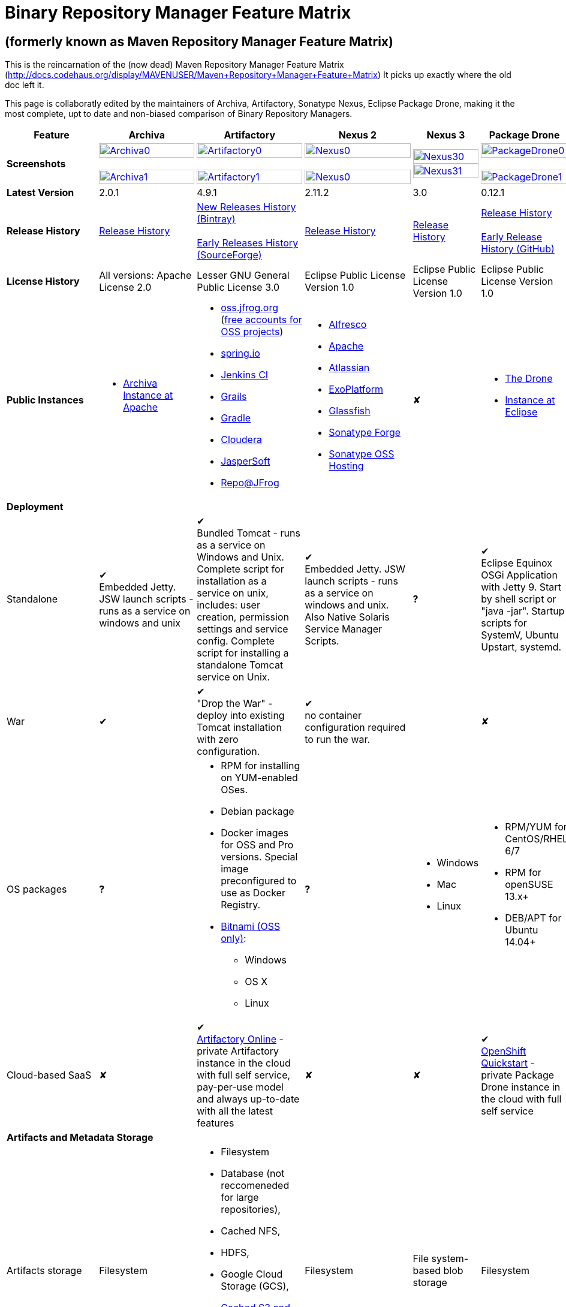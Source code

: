 =  Binary Repository Manager Feature Matrix

== (formerly known as Maven Repository Manager Feature Matrix)
This is the reincarnation of the (now dead) Maven Repository Manager Feature Matrix (http://docs.codehaus.org/display/MAVENUSER/Maven+Repository+Manager+Feature+Matrix) It picks up exactly where the old doc left it.

This page is collaboratly edited by the maintainers of Archiva, Artifactory, Sonatype Nexus, Eclipse Package Drone, making it the most complete, upt to date and non-biased comparison of Binary Repository Managers.

[frame="all", cols="3,5,5,5,5,5", options="header"]
|===
|Feature |Archiva |Artifactory | Nexus 2 | Nexus 3 |Package Drone

|*Screenshots*
|image:archiva0.png[Archiva0, width="100%", link="https://github.com/binary-repositories-comparison/binary-repositories-comparison.github.io/blob/master/images/archiva0.png?raw=true"] +
 +
image:archiva1.png[Archiva1, width="100%", link="https://github.com/binary-repositories-comparison/binary-repositories-comparison.github.io/blob/master/images/archiva1.png?raw=true"]

|image:artifactory0.png[Artifactory0, width="100%", link="https://github.com/binary-repositories-comparison/binary-repositories-comparison.github.io/blob/master/images/artifactory0.png?raw=true"] +
 +
image:artifactory1.png[Artifactory1, width="100%", link="https://github.com/binary-repositories-comparison/binary-repositories-comparison.github.io/blob/master/images/artifactory1.png?raw=true"]

|image:nexus0.png[Nexus0, width="100%", link="https://github.com/binary-repositories-comparison/binary-repositories-comparison.github.io/blob/master/images/nexus0.png?raw=true"] +
 +
image:nexus1.png[Nexus0, width="100%", link="https://github.com/binary-repositories-comparison/binary-repositories-comparison.github.io/blob/master/images/nexus1.png?raw=true"]

|image:nexus30.png[Nexus30, width="100%", link="https://github.com/binary-repositories-comparison/binary-repositories-comparison.github.io/blob/master/images/nexus30.png?raw=true"]
 +
image:nexus31.png[Nexus31, width="100%", link="https://github.com/binary-repositories-comparison/binary-repositories-comparison.github.io/blob/master/images/nexus31.png?raw=true"]

|image:pdrone0.png[PackageDrone0, width="100%", link="https://github.com/binary-repositories-comparison/binary-repositories-comparison.github.io/blob/master/images/pdrone0.png?raw=true"] +
 +
image:pdrone1.png[PackageDrone1, width="100%", link="https://github.com/binary-repositories-comparison/binary-repositories-comparison.github.io/blob/master/images/pdrone1.png?raw=true"]

|*Latest Version*
|2.0.1
|4.9.1
|2.11.2
|3.0
|0.12.1

|*Release History*
|http://archiva.apache.org/docs/current/release-notes.html[Release History]
|https://www.jfrog.com/confluence/display/RTF/Release+Notes[New Releases History (Bintray)] +
 +
http://sourceforge.net/project/showfiles.php?group_id=175347&package_id=201243[Early Releases History (SourceForge)]
|http://links.sonatype.com/products/nexus/pro/release-notes[Release History]
|https://support.sonatype.com/hc/en-us/sections/203012688-Release-Notes[Release History]
|https://projects.eclipse.org/projects/technology.package-drone[Release History] +
 +
https://github.com/ctron/package-drone/releases[Early Release History (GitHub)]

|*License History*
|All versions: Apache License 2.0
|Lesser GNU General Public License 3.0
|Eclipse Public License Version 1.0
|Eclipse Public License Version 1.0
|Eclipse Public License Version 1.0

|*Public Instances*
a| - https://archiva-repository.apache.org/archiva/index.html?request_lang=en[Archiva Instance at Apache]

a|
 - https://oss.jfrog.org/webapp/home.html[oss.jfrog.org ] (https://www.jfrog.com/confluence/pages/viewpage.action?pageId=26083425[free accounts for OSS projects]) +
  - https://repo.spring.io[spring.io] +
  - http://repo.jenkins-ci.org/[Jenkins CI] +
  - http://repo.grails.org/[Grails] +
  - http://gradle.artifactoryonline.com/[Gradle] +
  - http://repository.cloudera.com/cloudera/webapp/home.html[Cloudera] +
  - http://jaspersoft.artifactoryonline.com/jaspersoft/[JasperSoft] +
  - http://repo.jfrog.org/artifactory/webapp/home.html[Repo@JFrog]

 a| - http://maven.alfresco.com/nexus[Alfresco] +
  - http://repository.apache.org/[Apache] +
  - http://maven.atlassian.com/[Atlassian] +
  - http://repository.exoplatform.org/[ExoPlatform] +
  - http://maven.glassfish.org/[Glassfish] +
  - http://repository.sonatype.org/[Sonatype Forge] +
  - http://oss.sonatype.org/[Sonatype OSS Hosting]
 |&#10008;
 a| - https://thedrone.packagedrone.org[The Drone] +
 - https://packagedrone.eclipse.org[Instance at Eclipse]

   6+|*Deployment*


   |Standalone

   |&#10004; +
   Embedded Jetty. JSW launch scripts - runs as a service on windows and unix

   |&#10004; +
   Bundled Tomcat - runs as a service on Windows and Unix. Complete script for installation as a service on unix, includes: user creation, permission settings and service config.
Complete script for installing a standalone Tomcat service on Unix.

   |&#10004; +
   Embedded Jetty. JSW launch scripts - runs as a service on windows and unix. Also Native Solaris Service Manager Scripts.

   |*?*

   |&#10004; +
   Eclipse Equinox OSGi Application with Jetty 9. Start by shell script or "java -jar". Startup scripts for SystemV, Ubuntu Upstart, systemd.

   |War

   |&#10004;

   |&#10004; +
   "Drop the War" - deploy into existing Tomcat installation with zero configuration.

   |&#10004; +
   no container configuration required to run the war.

   |

   |&#10008;

|OS packages

|*?*

a| - RPM for installing on YUM-enabled OSes.
  - Debian package
  - Docker images for OSS and Pro versions. Special image preconfigured to use as Docker Registry.
  - https://bitnami.com/stack/artifactory[Bitnami (OSS only)]:
    * Windows
    * OS X
    * Linux

|*?*

a| - Windows
  - Mac
  - Linux

a| - RPM/YUM for CentOS/RHEL 6/7
  - RPM for openSUSE 13.x+
  - DEB/APT for Ubuntu 14.04+

|Cloud-based SaaS

|&#10008;

|&#10004; +
http://www.jfrog.com/home/v_artifactorycloud_overview[Artifactory Online] - private Artifactory instance in the cloud with full self service, pay-per-use model and always up-to-date with all the latest features

|&#10008;

|&#10008;

|&#10004; +
https://hub.openshift.com/quickstarts/90-package-drone[OpenShift Quickstart] - private Package Drone instance in the cloud with full self service

6+|*Artifacts and Metadata Storage*

|Artifacts storage
|Filesystem
a| - Filesystem +
 - Database (not reccomeneded for large repositories), +
 - Cached NFS, +
 - HDFS, +
 - Google Cloud Storage (GCS), +
 - https://www.jfrog.com/confluence/display/RTF/S3+Object+Storage[Cached S3 and compatible] storage (Enterprise) +
 with support of server side encryption
|Filesystem
|File system-based blob storage
|Filesystem

|Filestore sharding
|
|&#10004; +
(Enterprise)
|
|
|

|Metadata storage
|Filesystem
|Indexed and querible database
|Filesystem
|ravendb (not replacable)
|Filesystem

6+|*Configuration*


|UI configurable

|&#10004; +
Partially

|&#10004; +
Fully configurable via Ajax UI with extensive online help, or REST API

|&#10004; +
100% configuration with Ajax UI or REST API

|

|&#10004; +
Fully configurable via mobile friendly UI

|Config Storage

|XML
|Database, with XML import/export
|h2 embedded database, XML and other files
|
|Filesystem

6+|*Extensibility/ +
Orthogonality*


|IOC
|Spring
|Spring
|Google Guice
|
|OSGi

|REST API

|&#10004; +
Partially (with 1.4-M1)

|&#10004; +
Extensive coverage. Document-first design (not UI coupled, so changes in UI do not break existing REST clients). Uses Jersey. Can be used via strongly-typed Java API. Supports WADL.

|&#10004; +
Uses Restlet.org servlet. UI communicates with server via REST to ensure 100% api support

|

|&#10008;

|Deploy plug-ins without recompilation

|&#10004;

|&#10004; +
Extensible with custom Groovy plugins - schedule tasks, deploy artifacts, change resolution rules and download content, tend to any storage events etc.
Plugin source files are redeployed on the fly during development and can be edited and debugged in your favorite IDE.

|&#10004; +
Fully extensible across the core components, REST API and UI. See the book and this post for more info.

|

|&#10004; +
Backed by OSGI and Eclipse P2

6+|*Proxying and Cache*


|Hosted Repositories
|&#10004;
|&#10004;
|&#10004;
|&#10004;
|&#10004;

|Proxy Repositories
|&#10004;
|&#10004;
|&#10004;
|&#10004;
|&#10008;

|Aggregate Repositories into single logical repo
|&#10004;
|&#10004;
|&#10004;
|&#10004;
|&#10008;

|Nest and reuse Repository Groups
|*?*
|&#10004;
|&#10004;
|&#10004;
|&#10008;

|Groups can contain other groups
|*?*
|&#10004;
|&#10004;
|
|&#10008;

|Inclusion/exclusion rules per remote proxy
|&#10004;
|&#10004;
|&#10004;
|
|&#10008;

6+|*Checksum checking*

|fix bad checksums
|&#10004;
|&#10004;
|&#10004;
|
|&#10008;

|block bad checksums
|&#10004;
|&#10004;
|&#10004;
|
|&#10004;

|ignore bad checksums
|&#10004;
|&#10004;
|&#10004;
|
|&#10004;

|repair hosted checksums
|&#10004;
|&#10004;
|&#10004;
|
|&#10008;

|calculate missing checksums
|&#10004;
|&#10004;
|&#10004;
|
|&#10004;

|validate client-side checksums
|*?*
|&#10004;
|&#10004;
|
|&#10008;

|on deploy
|&#10008;
|&#10004;
|&#10008;
|
|&#10008;


  |Maven Metadata.xml repair

  |&#10004;

  |&#10004; +
  Not required. Artifactory's Maven metadata.xml is server calculated and is inherently up-to-date.

  |&#10004;

  |

  |&#10004; +
  Not required. Package Drones's Maven metadata.xml is server calculated and is inherently up-to-date.

|Auto-cleanup of repositories declared in POMs
|&#10008;
|&#10004;
|&#10008;
|
|&#10008;

|On the fly conversion of M1 to M2

|&#10004; +
with custom mappings for ambiguous paths
|&#10004;
|&#10004;
|
|&#10008;

|On the fly conversion of M2 to M1
|&#10004;
|&#10004;
|&#10004;
|
|&#10008;

|Eager parallel download of related artifacts
|&#10008;
|&#10004; +
Can download jars in parallel as soon as poms are requested, and sources in parallel when jars are requested.
|&#10008;
|&#10008;
|&#10004;

|Shared Remote Repository Definitions
|&#10008;
|&#10004; +
Share remote repository definitions and import preconfigured definitions for most common remote repositories, save the configuration hassle.
|&#10008;
|
|&#10008;

|Eclipse Update Site Proxying
|&#10008;
|&#10004; +
Pro
|&#10004;
|
|&#10004;

|Eclipse OSGI / P2 Proxying
|&#10008;
|&#10004; +
Pro
|&#10004;
|
|&#10004;

|OBR (OSGI Bundle Repository)
|&#10008;
|&#10008;
|&#10004;
|
|&#10004;

|OSGI R5 XML Index
|*?*
|*?*
|*?*
|
|&#10004;

|Maven Site Hosting
|&#10008;
|&#10004;
|&#10004;
|
|&#10008;

|Built in Remote Repository Browsing (html)
|&#10008;
|&#10004;
|&#10004;
|
|&#10008;

|Built in Remote Repository Browsing (s3)
|&#10008;
|&#10004;
|&#10004;
|
|&#10008;

|UI supported import workflow from remote repository
|*?*
|*?*
|*?*
|
|&#10004; +
With automatic dependency resolution and manual intervention

6+|*Indexing/ +
Search*


|Index Format
|Lucene
|Database metadata indexing
|Lucene
|
|&#10008;

|Global Search by any query
|&#10008;
|&#10004; https://www.jfrog.com/confluence/display/RTF/Artifactory+Query+Language[Artifactory Query Language]
|&#10008;
|
|&#10008;

|Identify unknown artifact via checksum
|&#10004;
|&#10004;
|&#10004;
|&#10004;
|&#10008;

|On the fly indexing
|&#10004;
|&#10004; +
Immediate and transactional
|&#10004;
|
|&#10008;

|Scheduled Indexing
|&#10004;
|&#10004; +
Not needed - indexes are always up-to-date
|&#10004; +
(Not needed in most cases, but manual reindex is available in case changes are made directly to storage external to the app)
|
|&#10008;

|Search in selected repositories
|&#10004;
|&#10004;
|&#10004;
|
|&#10008;

|Search for non-Maven artifacts
|*?*
|&#10004; +
Indexes any file in any format
|&#10008; +
Relies on maven-indexer which only indexes artifacts in Maven format
a| &#10004; +
  - maven 2 +
  - docker +
  - nuget +
  - raw
|&#10008;

|Search for artifacts on Central index
|&#10004; +
(1.4-M1)
|&#10004; +
Uses immediate search in JCenter (superset of Central)
|&#10004;
|&#10004;
|&#10008;

|Search for artifacts in Bintray JCenter
|&#10008;
|&#10004;
|&#10008;
|&#10008;
|&#10008;

|Index Publishing for External Consumption
|&#10004;
|&#10004;
|&#10004; +
Only version compliant with all IDEs
|
|&#10008;

|Group Index Publishing
|&#10004; +
(1.4-M2)
|&#10004;
|&#10004;
|
|&#10008;

|Download Index from Remote Repositories for Local searching and proxying to consumers
|&#10004; +
(1.4-M1)
|&#10004;
|&#10004; +
Known Indexes publishing compatible Index: Central, Apache, Java.Net, more here
|
|&#10008;

|Incremental Index Downloads
|&#10004; +
(1.4-M1)
|Remote repositories only
|&#10004;
|
|&#10008;

|Incremental Index Publishing
|&#10004; +
(1.4-M1)
|Remote repositories only
|&#10004;
|
|&#10008;

|Class search
|&#10004;
|&#10004; +
Includes search for any jar resource, and showing the actual class found
|&#10004;
|
|&#10008;

|GAVC search
|&#10004;
|&#10004;
|&#10004;
|
|&#10008;

|POM/XML search
|&#10008;
|&#10004; +
Includes XPath search of any XML metadata.
No need to customize anything for XML indexing
|&#10008;
|
|&#10008;

|Ivy modules search
|&#10008;
|&#10004;
|&#10008;
|
|&#10008;

|Properties search
|&#10008;
|&#10004; +
Search custom properties. Attach props to both files and folders via the UI (Pro) or via REST (OSS). No need for custom RDF uploads. Search results are can be manipulated as a bundle
|&#10004; +
Custom metadata may be attached via the UI, Rest or by uploading an RDF file as part of your build. The metadata is indexed and searchable for files in Maven layout. (Pro)
|
|&#10008;

|Group Index Publishing
|&#10004; +
(1.4-M2)
|*?*
|*?*
|
|&#10008;

6+|*Reports*


|Report for Problem Artifacts
|&#10004;
|By default blocks bad poms in runtime instead of polluting your repository and reporting after the fact (policy is configurable via UI)
|&#10004; +
RSS Feeds and UI viewer for bad checksums and artifacts with bad poms.
Bad poms are allowed through by default because many times Maven can still use them. We don't believe that simply inserting a repo manager should cause things to suddenly fail from Central. The repo man should for the most part be transparent by default
|
|&#10008;

|Repository Statistics
|&#10004; +
Per repository or as a comparison among multiple repositories
|&#10004; +
- Binaries Count +
- Binaries Size +
- Artifacts Size +
- Optimization +
- Items Count +
- Artifacts Count
|&#10008;
|
|&#10004; Binaries Count, Binaries Size

|Artifact Statistics
|*?*
|&#10004; +
- Download count +
- Last downloaded and by whom +
- Deployed by +
- Age
|&#10004; +
- Last Modified +
- Deployed by +
- Age
|
|&#10004; +
- Last Modified +

|RSS Feeds for New Artifacts
|&#10004; +
SS feeds available both for new artifacts in the repository and for newly deployed/discovered versions of a specific artifact
|&#10008;
|&#10004; +
Feeds for: +
- Newly Proxied Artifacts +
- Newly Deployed Artifacts +
- System Configuration Changes +
- Checksum errors +
- Authentication Events
|
|&#10008;

|Artifact Watching
|&#10008;
|&#10004; +
Supports watching any repository path for add/remove/update and receiving email notifications (Pro)
|&#10008;
|
|&#10008;

|Audit Logs
|&#10004; +
currently viewable from text file only
|&#10004; +
etailed audit logs for all actions and their sources in access.log
|&#10004;
|
|&#10008;

6+|*User Interface*


|UI Technology
|Ajax - Single Page Application - knockoutjs bootstrap
|Ajax - uses Apache Wicket
|ExtJs - Ajax
|
|Bootstrap 3.x - Mobile friendly

|Repository Browsing
|html and webdav
|Ajax tree view, simple HTML view and WebDAV
|Ext Tree View, html, REST:xml, REST:json
|
|HTML

|Viewing of Artifact Information
|&#10004; +
POM information, dependencies, dependency tree and used by; artifact (including pom, sources, javadocs, etc.) can also be downloaded from artifact info page
|&#10004; +
POM view, size, deployed by, age, last downloaded and by whom, times downloaded, dependency info, permissions, metadata and properties, virtual repositories association, actions, builds + build information
|&#10004;
|
|&#10004;

|Delete Artifacts
|&#10004;
|&#10004; +
with a trash can that prevents accidental deletion
|&#10004;
|
|&#10004;

|Move Artifacts
|&#10004; +
 (via REST Api only)
|&#10004; +
Move artifacts between repositories + dry-run to check for warnings + auto metadata recalculation. Also available via REST in Pro
|&#10008;
|
|&#10008;

|Copy Artifacts
|&#10004; +
(1.4-M1) via REST api only
|&#10004; +
Cheap-copy of artifacts between repositories + dry-run to check for warnings + auto metadata recalculation (no extra space used due to pointer-based storage). +
Copying is often the best approach for exposing the same artifact under different secure locations. Also available via REST in Pro
|&#10008;
|
|&#10008;

|Upload Artifacts
|&#10004; +
With our without pom (will generate one if needed)
|&#10004; +
- With our without pom (will generate one if needed) +
- Upload multiple artifacts in one go +
- Edit the pom before deployment +
- Deploy to arbitrary (non-maven) paths via the UI
|&#10004; +
With our without pom (will generate one if needed)
Upload multiple artifacts (classifiers) at once
|
|&#10004; +
Upload any binary by form based upload or drag and drop

|Syntax Highlighting
|&#10008;
|&#10004; +
Syntax highlighting + copy to clipboard support for dozens of known file types directly form the repository (including zip/jar sources)
|&#10008;
|
|&#10008;

|Jar Browsing
|&#10004;
|&#10004; +
Supports viewing the content of jar files, including show source for class files
|&#10004; +
Via a plugin in Pro
|
|&#10004; +
Shows OSGi information for Bundles and Eclipse Features

|Dynamic Resources
|&#10008;
|&#10004; +
Serve dynamic repository content based on textual filtering (Pro)
|&#10008;
|
|&#10004; +
On the fly creation of: +
- Eclipse Source Bundles from maven source attachments +
- Eclipse Features and Categories +
- Maven POM Files from OSGi Bundles or embedded +
- Extraction of zipped P2 repositories +

|Mount Repositories as WebDAV Shares
|*?* +
depoyment thru webdav
|&#10004; +
Artifact deployment, browsing, moving, copying and deleting over WebDAV mounts, using native file explorers
|&#10008;
|
|&#10008;

|Configure deployed plug-ins
|&#10004; +
proxy policies, artifact processors
|&#10004; +
Extension points to UI, request processing, scheduling, storage events etc
|&#10004; +
Plugins can contribute REST, UI and components
|
|&#10008;

|UI Branding
|&#10004;
|&#10004; +
Upload or link your logo image + preview, add custom footer text
|&#10004; +
Branding with Logo is available (Pro)
|
|&#10008;

6+|*Repository Support*

|Maven 2
|&#10004;
|&#10004;
|&#10004;
|&#10004;
|&#10004;

|Maven 1
|&#10004;
|&#10004;
|&#10004;
|
|&#10008;

|Ivy
|&#10004; +
Only with Maven layout
|&#10004; +
Maven and non-maven layouts
|&#10004; +
Only with Maven layout
|
|&#10004; +
Only with Maven layout

|Gradle
|&#10004; +
Only with Maven layout
|&#10004; +
Maven and non-maven layouts
|&#10004; +
Only with Maven layout
|
|&#10004; +
Only with Maven layout

|NuGet
|&#10008;
|&#10004; +
(Pro)
|&#10004; +
(OSS) searching and custom metadata aren't supported
|&#10004;
|&#10008;

|Yum
|&#10008;
|&#10004; +
(Pro)
|&#10004; +
(OSS)
|
|&#10004; +
With GPG signing

|P2
|&#10008;
|&#10004; +
(Pro) +
Reuses native remote repositories for effective caching and expiry management
|&#10004; +
(OSS) +
Uses a separate mirroring mechanism where underlying list of repositories isn't under user control
|
|&#10004; +
Based on Maven Tycho deployed meta data or natively extracted

|npm
|&#10008;
|&#10004; +
(Pro)
|&#10004; +
(OSS) browsing, searching and custom metadata aren't supported
|&#10004;
|&#10004; +
read only

|RubyGems
|&#10008;
|&#10004; +
(Pro)
|&#10004; +
(OSS) browsing, searching and custom metadata aren't supported
|
|&#10008;

|Opkg
|
|&#10004; +
(Pro) +
With GPG signing
|&#10008;
|&#10008;
|

|CocoaPods
|
|&#10004;
|&#10008;
|&#10008;
|

|Bower
|
|&#10004; +
(Pro)
|&#10008;
|&#10004;
|

|Debian packages
|&#10008;
|&#10004; +
(Pro)
|&#10008;
|
|&#10004; +
With GPG signing

|Python Eggs (PyPI)
|&#10008;
|&#10004; +
(Pro)
|&#10008;
|
|&#10008;

|Docker
|&#10008;
|&#10004; +
(Pro)
|&#10008;
|&#10004;
|&#10008;

|Vagrant (Atlas)
|&#10008;
|&#10004; +
(Pro)
|&#10008;
|
|&#10008;

|VCS as a Remote Repo
|&#10008;
|&#10004; +
(Pro) +
|&#10008;
|
|&#10008;

|Git LFS implementation
|&#10008;
|&#10004; +
(Pro) +
Allows storing artifacts in Artifactory and retrive them using Git client API. +
Supports remote and virtual Git LFS repositories and SSH Authentication.
|&#10008;
|
|&#10008;

|Custom Layouts
|&#10008;
|&#10004; +
Supports any custom layout with the ability to "understand" per layout what is a module. Defaults layouts can be extended in Pro
|&#10008;
|
|&#10004; +
By implementing an adapter plugin

|Repository Storage
|File System
|Database (configurable) or file system + full system import/export and automated backups
|File System - Uses Maven repo layout on disk meaning no import or export required to get access to your artifacts
|
|File System

|Repository Replication/Syncing
|&#10008;
|&#10004; +
 * Supports repository or folder-level replication via rsync-like REST API, including support for syncing deletes and controlling overwrites. Supports scheduled or event-driven push mode and pull mode (in Pro). +
 * Supports multi-site pull replication (collecting from multiple remotes) (in Pro) and multi-site push replication (event-driven or scheduled pushing of artifacts to multiple remotes) (in Enterprise) +
 * Supports additional features if the remote repository proxies Artifactory – syncronization of properties, statistics, delete notifications, etc.
|&#10004; +
Smart Proxy enables cache invalidation and pre-emptive fetching between Nexus instances (Pro)
|
|&#10004; +
Manual process of export and import

|Store same binary only once
|&#10008;
|&#10004; +
Artifacts with the same hash are stored a single time, no matter in how many repositories it appears in
|&#10008;
|
|&#10004;

|Highly Available Active-Active cluster
|&#10008;
|&#10004; +
(Pro) +
Enterprise-level HA cluster support for zero-downtime deployments and unlimited scalability.
|&#10008;
|
|&#10008;

|Deploy Artifacts via UI
|&#10004;
|&#10004; +
Includes snapshots and ability to auto-generate POMs and tweak POMs in the UI before deployment
|&#10004; +
can auto-generate poms.Accepts multiple files in one operation to accept classified/attached artifacts
|
|&#10004; +
Single file Form based or multiple file drag and drop. Can auto-generate POMs.

|Deploy Artifact Bundles (multiple artifacts in one go)
|in future plans
|&#10004;
|&#10004;
|
|&#10008;

|Import local repositories
|&#10004;
|&#10004;
|&#10004;
|
|&#10008;

|Import repositories and separate RELEASE and SNAPSHOT artifacts
|*?*
|&#10004;
|&#10004;
|
|&#10008;

|Centrally controlled snapshot policy
|*?*
|&#10004; +
Can choose between unique, non-unique (to save space and artifacts clutter) or respect deployer's settings
|&#10008; +
Respect deployer's settings (from the pom)
|
|&#10008;

6+|*Artifacts Metadata*

|Persistent metadata about artifacts
|&#10004; +
(1.4-M1)
|&#10004; +
Download stats (when by whom), original deployer, age
|&#10004;
|
|&#10004;

|User attached custom metadata
|&#10004;
|&#10004; +
On both files or folders - no need to customize anything
|&#10004;
|
|&#10004;

|Searchable custom metadata
|&#10008;
|&#10004; +
Including unique moving, copying & exporting of search results
|&#10004;
|
|&#10008;

|Strongly-typed user-defined Properties
|&#10008;
|&#10004; +
Tag files and folders with you user defined searchable properties via the UI. +
Prop-sets defined through UI as single/multi select or open, with the ability to assign default values, and associated with selected repos (Pro)
|&#10004; +
Custom metadata plugin
|
|&#10008;

|Attach metadata as part of deployment
|&#10008;
|&#10004; +
Attach metadata during Maven deployment or via simple REST - uploading external documents not required
|&#10004; +
Full RDF metadata support
|
|&#10004;

|Schema-less properties
|&#10008;
|&#10004; +
Any property of any type can be added on-the-fly without any pre-configuration
|&#10008;
|
|&#10004;

|Proxy remote metadata
|&#10008;
|&#10004; +
Metadata for remote artifacts on another Artifactory is synced and proxied
|&#10008;
|
|&#10008;

|User-defined metadata on non-maven layout artifacts
|&#10008;
|&#10004; +
Since Artifactory is not maven-layout centric, metadata can be attached and queried on artifact in any layout
|&#10008;
|
|&#10004;

6+|*Security*

|Framework
|Redback (database required)
|http://static.springframework.org/spring-security/site/index.html[Spring Security]
|http://incubator.apache.org/shiro/[Apache Shiro]
|
|None

|Role Based
|&#10004;
|&#10004;
|&#10004;
|
|&#10008;

|Default Roles
|*?*
|&#10004; +
Supports auto-join roles for newly created users, including ones from external realms
|&#10004; +
Users inherit default roles when they sign up
|
|&#10004; +
Viewer, Manager, Admin

|Permissions per repository
|&#10004;
|&#10004;
|&#10004;
|
|&#10008;

|Permissions per subset of repository or individual artifact
|in future plans
|&#10004;
|&#10004;
|
|&#10008;

|Administrators per subset of repository
|*?*
|&#10004;
|&#10004;
|
|&#10008;

|Authentication by API key
|
|&#10004;
|
|
|

|Allow external security
|&#10008;
|&#10004; +
via http://static.springframework.org/spring-security/site/index.html[Spring Security]
|&#10004; +
via Shiro realm
|
|&#10008;

|Allow external authentication
|&#10004;
|&#10004; +
via Spring security or via pluggable realms written in Groovy; +
Atlassian Crowd/JIRA; +
OAuth +
 - Google +
 - Open ID +
 - GitHub Enterprise
|&#10004; +
via Shiro
|
|&#10008;

|Built-in enterprise user management features
|&#10004;
|&#10004; +
via intuitive Ajax console
|&#10004; +
via Shiro + ExtJs user console. Full role based with the ability to specify permissions based on the path of the artifact (group/artifact/version) using regex if desired
|
|&#10008;

|Support Prevention of Redeploy
|&#10004;
|&#10004;
|&#10004;
|
|&#10004;

|Control over who can populate caches
|*?*
|&#10004;
|&#10004; +
Fully featured procurement support included in the pro version. This allows absolute control over the artifacts allowed through based on the artifact and user
|
|&#10008; +
Caches are not supported

|Support Protection of Sources / +
javadoc etc
|*?*
|&#10004; +
Using Ant-like simple to understand patterns + OOTB templates for common include/excludes. Supports inclusion and exclusion so no need to used negative patterns for protecting sources etc
|&#10004; +
Using the regex to control the paths, it is possible to secure separately any artifacts you want. Comes configured with targets to specify sources, which would allow you for example to have jars be downloaded anonymously but not the sources, even though they are sitting in the same repository
|
|&#10008;

|Out of the box LDAP support
|*?* +
partially for authz
|&#10004; +
Configurable via the web UI
|&#10004; +
Including role mappings, Active Directory support and more
|
|&#10008;

|Able to use LDAP groups (authorization from ldap)
|*?*
|&#10004; +
Including highly optimized caching and comprehensive UI integration in Pro
|&#10004; +
(Open Sourced in 1.5+)
|
|&#10008;

|Supports multiple realms in order (ie LDAP then fallback to internal)
|*?*
|&#10004; +
With control of whether to fallback to internal users or not. +
Including Kerberos and native NTLM in Pro
|&#10004; +
ordered control of cascading though configured realms -- as many as you have installed
|
|&#10008;

|Atlassian Crowd integration
|&#10008;
|&#10004; +
Delegate authentication requests to your Crowd server, get transparent SSO in a Crowd-enabled SSO environment, sync and manage permissions for Crowd groups in Pro
|&#10004; +
Security integration with Atlassian Crowd provided by Pro plugin
|
|&#10008;

|SAML integration
|&#10008;
|&#10004; +
SSO with any SAML IdP (Identity Provider). Artifactory can act as a SAML Service Provider
|&#10008;
|
|&#10008;

|Secured settings.xml passwords
|&#10008; +
functionality already available in Maven 2.1.0
|&#10004; +
Centrally-controlled encrypted password policy so admins do not have to rely on clients security policy. Auto-generated encrypted passwords can be used in your settings.xml or with non Maven REST clients, such as Ivy, Gradle etc. +
Overcomes Maven drawbacks (including Maven 2.1+) - Maven decrypts the password to clear-text on the client, and keeps a clear-text master password on the filesystem
|&#10004; +
Via the http://blog.sonatype.com/2012/08/securing-repository-credentials-with-nexus-pro-user-tokens[User Token] feature. The token is a random api key and is not reversible to your corporate password, even by Nexus administrators. This was co-developed with a stock market that needed higher security than was is available elsewhere
|
|&#10008; +
functionality already available in Maven 2.1.0

|Configuration files protection
|&#10008;
|&#10004; +
Full encryption of passwords in configuration files
|&#10008;
|
|&#10004; +
Encrypted user passwords

|UI for GPG key management
|*?*
|&#10004;
|*?*
|
|&#10004;

6+|*Client features*

|Client settings generation (settings.xml etc.)
|&#10008;
|&#10004; +
Out of the box generation of downloadable from the UI Maven's settings.xml, Ivy's settings.xml and Gradle's initial build script
|&#10004; +
with template management
|
|&#10004; +
provided in automatic help pages for: +
- Debian/APT
- Eclipse P2 +
- Maven 2 +
- RPM/YUM +

|Client settings provisioning
|&#10008;
|&#10004; +
"Set Me Up" screens with detailed instructions, copy-paste configuration snippets and downloadble configuration files for any repository type.
|&#10004; +
Maven settings can be templatized and provisioned using Nexus Maven plugin (Pro)
|
|&#10008;

|Dedicated client plugins
|&#10008;
|&#10004; +
All client plugins allow generation of build BOM on any CI server (inc. cloud-based and non-pluggable ones) or without using a CI server. Existing plugins: +
 +
- Artifactory Gradle Plugin (with custom DSL) +
- Artifactory Maven Plugin +
- Artifactory MsBuild Plugin (works with and without NuGet dependency management)
|&#10004; +
Nexus Maven Plugin
|
|&#10004; +
Jenkins Deploy Plugin

|Dedicated CLI clients
|&#10008;
|&#10004; +
https://github.com/JFrogDev/artifactory-cli-go[Artifactory CLI client]
|&#10008;
|
|&#10008;

6+|*CI Integration*

|Multiple CI servers support
|&#10008;
|&#10004; +
Supports Jenkins/Hudson, TeamCity and Bamboo with full UI integration and any other CI server (inc. cloud-based and non-pluggable ones) by using Maven/Gradle plugins. +
Supports Microsoft Team Foundation Server (TFS) for working with .NET builds with and without NuGet
|&#10008;
|
|&#10004; +
Custom Plugin for Jenkins and any other CI server (inc. cloud-based and non-pluggable ones) by using Maven/Gradle plugins. +
Can show build information/links for Hudson and Jenkins

|Trace build environment
|&#10008;
|&#10004; +
Captures all build environment vars and system properties + CI-server specific vars (build, parent build, agent details etc.)
|&#10008;
|
|&#10004; +
Captures selected build environment vars and links to the builds.

|Trace published build artifacts and dependencies
|&#10008;
|&#10004; +
Captures all published artifacts and effective build dependencies (after final version resolution) from all scopes (including plug-ins) + visual view of per-module artifacts & dependencies in Pro
|&#10008;
|
|&#10008;

|Bi-directional links from/to CI sevrer
|&#10008;
|&#10004; +
Can link from any build to its captured build info in Artifactory and from any artifact to the builds it is associated with in the CI server
|&#10008;
|
|&#10008;

|CI-Build Promotion
|&#10008;
|&#10004; +
Can promote CI builds to target repositories with selective scopes (e.g. promote all artifacts and all compile-time dependencies). Also via REST (Pro)
|&#10008;
|
|&#10008;

|Optimized Deployment
|&#10008;
|&#10004; +
Deploys all artifacts in one go only at the end of a successful build (Maven deploys partial modules for a broken multi-module build)
|&#10004; +
Custom deploy plugin works with Staging to stage locally and deploy/promote at the end of the build
|
|&#10004; +
Can deploy zipped P2 repository with server side expansion

6+|*Database*

|Supported DBMS
a|- Apache Derby (default) +
- MySQL +
- PostgreSQL
a|- Bundled with Apache Derby +
- MySQL +
- PostgreSQL +
- Oracle +
- MS SQL Server
|Bundled with H2 and non-replaceable
|
|&#10008;

|Database available for querying
|&#10004; +
configurable by datasources. Lucene index and REST api provided for searching
|&#10004; +
Can be queried, but can also use REST API
|n/a - Lucene index and REST api provided for searching
|
|&#10008;

|Can run without database
|&#10004; +
Use by default an embedded Derby DB
|&#10004; +
Can use file-system storage. Database usage is recommended for fully transactional behavior of metadata not extractable from the artifact file itself
|&#10004; +
Uses H2 for metadata, not for artifacts
|
|&#10004;

|*Documentation*
a|- available docs: http://archiva.apache.org/[site], http://cwiki.apache.org/confluence/display/ARCHIVA/[wiki]
a|-  available doc: http://www.jfrog.com/[site], http://www.jfrog.com/confluence/display/RTF/Artifactory+User+Guide[User Guide] +
Live browsable and searchable http://repo.jfrog.org/artifactory/webapp/home.html[demo]
a|-  available docs: http://nexus.sonatype.org/[site], +
- live http://repository.sonatype.org/[instance] that includes searchable Central repository
a|- available docs: http://books.sonatype.com/nexus-book/3.0/reference/index.html[Online Book], http://books.sonatype.com/nexus-book/3.0/pdf/nxbook-pdf.pdf[PDF]
a|-  available docs: https://eclipse.org/package-drone/[project page], https://wiki.eclipse.org/PackageDrone[Wiki], http://packagedrone.org[Blog]
- live instances: https://packagedrone.eclipse.org[Eclipse], https://thedrone.packagedrone.org[The Drone]

|*Simple "one-click" push to distribution repository*
|
|&#10004;
|&#10008;
|&#10008;
|

6+|*Repository Purge*

|Snapshot Purge
|&#10004; +
configurable by: retention count, # of days old and if released snapshots are to be deleted
|&#10004; +
configurable by retention count
|&#10004; +
configurable by: retention count, # of days old and if released snapshots are to be deleted
|
|&#10004; +
configurable by: any meta data field, retention count

|Unused Proxy artifact purge
|&#10008;
|&#10004; +
Can evict unused artifacts from the proxy cache to conserve disk space
|&#10004; +
Can evict unused artifacts from the proxy cache to conserve disk space
|
|&#10008;

|Bulk Removal of Old Module Versions
|&#10008;
|&#10004; +
Select multiple artifacts across directories, by version and clean them all up in one go, or select any section of the repository tree to delete
|&#10004; +
You can select any section of the repository tree to delete, just like you would do on a file system
|
|&#10008;

|*Web Services*
|&#10004; +
XMLRPC support in 1.2 +
&#10004; +
(REST in 1.4-M1)
|&#10004; +
http://www.jfrog.com/confluence/display/RTF/Artifactory+REST+API[REST API]
|&#10004; +
- full support: The Ajax communicates with the server via REST so all operations are available for Web service integration
|
|&#10008;

|*Plugins Available*
|Pluggable repository consumers (ex. indexing consumer, repository purge consumer)
a|- http://www.jfrog.com/confluence/display/RTF/Build+Integration[Build Integration] -  Use the http://wiki.hudson-ci.org/display/HUDSON/Artifactory+Plugin[Hudson Artifactory Plugin], http://www.jfrog.com/confluence/display/RTF/TeamCity+Artifactory+Plug-in[TeamCity Plugin] or http://www.jfrog.com/confluence/display/RTF/Bamboo+Artifactory+Plug-in[Bamboo Plugin] to deploy builds to Artifactory from Hudson/TeamCity together with build-time information. View builds in Artifactory with information about the deployed artifacts and dependencies (all scopes) and runtime environment per build, and link back to the CI Server to obtain fully-reproducible builds (some functions only in Pro).
- http://www.jfrog.com/confluence/display/RTF/Artifactory+High+Availability[High Availability] (Enterprise) - Full active-active cluster with live fail-over.
- https://www.jfrog.com/confluence/display/RTF/S3+Object+Storage[S3 and Compatible Object Storage] (Enterprise) - Binary filestore can reside on the cloud providing unlimited scalability, security and disaster recovery capabilities. The solution uses read and write-behind caches for brining the performance to a filesystem level.
- http://www.jfrog.com/confluence/display/RTF/License+Control[License Control] (Pro) - Take full control over licenses used by third-party dependencies as part of your builds and/or any file. Receive immediate notifications about any libraries that violate your organization's license policy, so you can deal with licensing issues early on during development.
- The information about licenses may be harvested from pom and ivy descriptors or from http://www.jfrog.com/confluence/display/RTF/Black+Duck+Code+Center+Integration[Black Duck Code Center].
- http://www.jfrog.com/confluence/display/RTF/Repository+Replication[Replication] (Pro) - Eagerly synchronize you repository content and metadata +
- https://www.jfrog.com/confluence/display/RTF/Repository+Replication[Multi-push replication] (Enterprise) - simultaneously push-replicate from one source repository to multiple target repositories in Enterprise installations
- http://www.jfrog.com/home/v_artifactorypro_features#search[Smart Searches and Promotion] (Pro) to aggregate multiple search results and operate them in one go.
- http://www.jfrog.com/home/v_artifactorypro_features#properties[Properties] (Pro) - Define custom searchable property sets and apply them to artifacts and folders.
- http://www.jfrog.com/confluence/display/RTF/P2+Repositories[P2] (Pro) - Proxy and host all your Eclipse® plugins via an Artifactory P2 repository, allowing users to have a single-access-point for all Eclipse® updates.
- http://www.jfrog.com/confluence/display/RTF/YUM+Repositories[Yum] (Pro) - Host and proxy RPMs directly in Artifactory, acting as fully-featured YUM repository with auto-updating repo metadata.
- http://www.jfrog.com/confluence/display/RTF/NuGet+Repositories[Nuget] (Pro) - Host and proxy NuGet packages in Artifactory and pull libraries from Artifactory into your various Visual Studio .NET applications.
- http://www.jfrog.com/confluence/display/RTF/RubyGems+Repository[Ruby Gems] (Pro) - Host and proxy Ruby Gems in Artifactory with full gem bundler and rake support
- http://www.jfrog.com/confluence/display/RTF/Npm+Repositories[NPM] (Pro) - Host and proxy node.js npm packages in Artifactory with npm tools support
- http://www.jfrog.com/confluence/display/RTF/PyPI+Repositories[Python Eggs] (Pro) - Host and proxy Python Eggs in Artifactory with pypi support
- http://www.jfrog.com/confluence/display/RTF/Debian+Repositories[Debian] (Pro) - Distribute deb files directly from your Artifactory server, acting as fully-featured Debian repository with auto-updating repo metadata.
- http://www.jfrog.com/confluence/display/RTF/Docker+Repositories[Docker] (Pro) - Host and proxy Docker images. Distribute and share your images among teams across your organization, whether on-site or at remote locations with docker tool support, including secure pull and search. Proxy remote Docker registries, including DockerHub for locality and network independence. Use virtual repositories to simplify pull process.
- http://www.jfrog.com/confluence/display/RTF/Vagrant+Repositories[Vagrant] (Pro) - Host your Vagrant images in Artifactory with Atlas protocol support.
- https://www.jfrog.com/confluence/display/RTF/Bower+Repositories[Bower] (Pro) - Provision Bower packages directly from Artifactory to the Bower command line tool. Enjoy reliable and consistent access to remote Bower packages, and automatic calculation of metadata for Bower packages stored in our local repositories. Access multiple Bower registries through a single URL.
- https://www.jfrog.com/confluence/display/RTF/VCS+Repositories[VCS Repositories] (Pro) - Proxy a plain version control system as remote repository in Artifactory.
- http://www.jfrog.com/confluence/display/RTF/Git+LFS+Repositories[Git LFS] (Pro) - Host your artifacts in a true artifact repository and work with them as they were commited in Git repos. https://git-lfs.github.com/[More info on Git LFS].
- http://www.jfrog.com/confluence/display/RTF/Artifactory+REST+API[Advanced REST] (Pro) - Bundles a set of power REST commands, such as: Build Promotion, repository replication, aggregated folder tree file-listing, move/copy, sophisticated range searches, etc.
- http://www.jfrog.com/confluence/display/RTF/Filtered+Resources[Filtered Resources] - Server dynamic textual resources based on item properties and request context
- http://www.jfrog.com/home/v_artifactorypro_features#layouts[Custom (Non-Maven) Layouts] (Pro) - Define the layout by which modules are identified for automatic version management, cleanup and cross-repository layout conversion
- http://www.jfrog.com/confluence/display/RTF/LDAP+Groups[LDAP Groups] (Pro) leverage your existing organizational LDAP structure for managing group-based permissions with super-fast caching and flexible mapping strategies.
- http://www.jfrog.com/confluence/display/RTF/Atlassian+Crowd+Integration[Atlassian Crowd Integration] (Pro) - Delegate authentication requests to your Crowd server, get transparent SSO in a Crowd-enabled SSO environment, sync and manage permissions for Crowd groups.
- http://www.jfrog.com/home/v_artifactorypro_features#watches[Watches] (Pro) - Watch any repository path and receive focused email notifications.
- http://www.jfrog.com/home/v_artifactorypro_features#sso[Pluggable HTTP SSO] (Pro) - Reuse exiting SSO infrastructures, such as Apache mod_ntlm, mod_kerberos, etc.
- http://www.jfrog.com/home/v_artifactorypro_features#webstart[Web Start/Jar Signing] (Pro) to sign jars upon request and deploy, host and serve dynamic modular Web Start applications.
- Pluggable security realms
|http://books.sonatype.com/nexus-book/reference/community.html[Full list here]
|
|

6+|*Commercial Support*

|Cost +
[small]#Each CI server agent and build tool considered a "user"#
|&#10008;
|&#10004; +
US$2,750 per server for unlimited users on unlimited hardware with https://www.jfrog.com/registration/quoteaddons.html[Artifactory Pro]
|&#10004; +
- US$1,200 for 10 users included with Nexus Pro +
 +
- US$6,000 for 50 users included with Nexus Pro +
 +
- US$10,200 for 100 users included with Nexus Pro +
 +
All with unlimited servers.
|
|&#10008;

|Trial period for commercial versions
|
|30 days. Extensions available on request
|14 days automatically. Extensions available on request
|
|

|Support terms and SLA
|&#10008;
|24/7 with 4 hours acknowledgement time
|24/7 available
|
|&#10008;

|===
